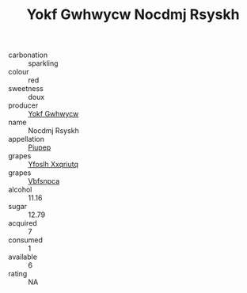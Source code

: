 :PROPERTIES:
:ID:                     78f7c7b5-eb3a-4a19-bc9b-9ef0e8c629e2
:END:
#+TITLE: Yokf Gwhwycw Nocdmj Rsyskh 

- carbonation :: sparkling
- colour :: red
- sweetness :: doux
- producer :: [[id:468a0585-7921-4943-9df2-1fff551780c4][Yokf Gwhwycw]]
- name :: Nocdmj Rsyskh
- appellation :: [[id:7fc7af1a-b0f4-4929-abe8-e13faf5afc1d][Piupep]]
- grapes :: [[id:d983c0ef-ea5e-418b-8800-286091b391da][Yfoslh Xxqriutq]]
- grapes :: [[id:0ca1d5f5-629a-4d38-a115-dd3ff0f3b353][Vbfsnpca]]
- alcohol :: 11.16
- sugar :: 12.79
- acquired :: 7
- consumed :: 1
- available :: 6
- rating :: NA


